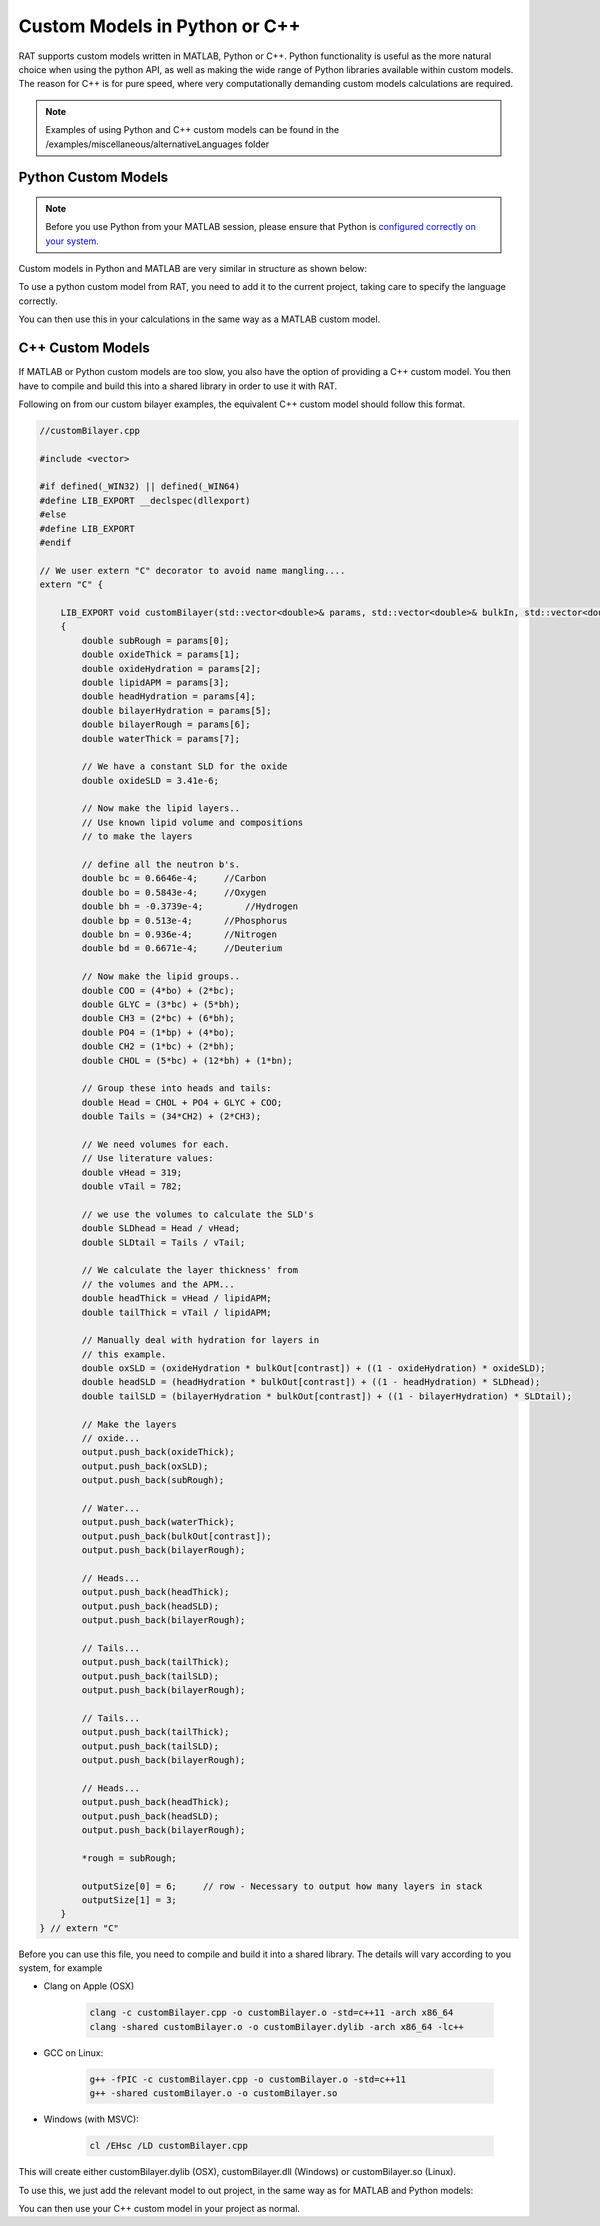 .. _customLanguages:

==============================
Custom Models in Python or C++
==============================

RAT supports custom models written in MATLAB, Python or C++.
Python functionality is useful as the more natural choice when using the python API, as well as making the wide range of Python libraries available within custom models.
The reason for C++ is for pure speed, where very computationally demanding custom models calculations are required.

.. note::
    Examples of using Python and C++ custom models can be found in the /examples/miscellaneous/alternativeLanguages folder

********************
Python Custom Models
********************
.. note::
    Before you use Python from your MATLAB session, please ensure that Python is `configured correctly on your system. <https://uk.mathworks.com/help/matlab/matlab_external/create-object-from-python-class.html>`_


Custom models in Python and MATLAB are very similar in structure as shown below:

.. tab-set-code::
    .. code-block:: MATLAB

        % customBilayer.m
        function [output,sub_rough] = customBilayer(params,bulk_in,bulk_out,contrast)

            sub_rough = params(1);
            oxide_thick = params(2);
            oxide_hydration = params(3);
            lipidAPM = params(4);
            headHydration = params(5);
            bilayerHydration = params(6);
            bilayerRough = params(7);
            waterThick = params(8);


            % We have a constant SLD for the oxide..
            oxide_SLD = 3.41e-6;

            % Now make the lipid layers..
            % Use known lipid volume and compositions
            % to make the layers

            % define all the neutron b's.
            bc = 0.6646e-4;     %Carbon
            bo = 0.5843e-4;     %Oxygen
            bh = -0.3739e-4;	%Hydrogen
            bp = 0.513e-4;      %Phosphorus
            bn = 0.936e-4;      %Nitrogen
            bd = 0.6671e-4;     %Deuterium

            % Now make the lipid groups..
            COO = (4*bo) + (2*bc);
            GLYC = (3*bc) + (5*bh);
            CH3 = (2*bc) + (6*bh);
            PO4 = (1*bp) + (4*bo);
            CH2 = (1*bc) + (2*bh);
            CHOL = (5*bc) + (12*bh) + (1*bn);

            % Group these into heads and tails:
            Head = CHOL + PO4 + GLYC + COO;
            Tails = (34*CH2) + (2*CH3);

            % We need volumes for each.
            % Use literature values:
            vHead = 319;
            vTail = 782;

            % we use the volumes to calculate the SLD's
            SLDhead = Head / vHead;
            SLDtail = Tails / vTail;

            % We calculate the layer thickness' from
            % the volumes and the APM...
            headThick = vHead / lipidAPM;
            tailThick = vTail / lipidAPM;

            % Manually deal with hydration for layers in
            % this example.
            oxSLD = (oxide_hydration * bulk_out(contrast)) + ((1 - oxide_hydration) * oxide_SLD);
            headSLD = (headHydration * bulk_out(contrast)) + ((1 - headHydration) * SLDhead);
            tailSLD = (bilayerHydration * bulk_out(contrast)) + ((1 - bilayerHydration) * SLDtail);

            % Make the layers
            oxide = [oxide_thick oxSLD sub_rough];
            water = [waterThick bulk_out(contrast) bilayerRough];
            head = [headThick headSLD bilayerRough];
            tail = [tailThick tailSLD bilayerRough];

            output = [oxide ; water ; head ; tail ; tail ; head];
        end

    .. code-block:: Python

        # customBilayer.py
        import numpy as np

        def customBilayer(params, bulk_in, bulk_out, contrast):
            params = np.array(params)
            bulk_in = np.array(bulk_in)
            bulk_out = np.array(bulk_out)

            sub_rough = params[0]
            oxide_thick = params[1]
            oxide_hydration = params[2]
            lipidAPM = params[3]
            headHydration = params[4]
            bilayerHydration = params[5]
            bilayerRough = params[6]
            waterThick = params[7]

            # We have a constant SLD for the oxide..
            oxide_SLD = 3.41e-6

            # Now make the lipid layers..
            # Use known lipid volume and compositions
            # to make the layers

            # define all the neutron b's.
            bc = 0.6646e-4     # Carbon
            bo = 0.5843e-4     # Oxygen
            bh = -0.3739e-4    # Hydrogen
            bp = 0.513e-4      # Phosphorus
            bn = 0.936e-4      # Nitrogen
            bd = 0.6671e-4     # Deuterium

            # Now make the lipid groups..
            COO = (4*bo) + (2*bc)
            GLYC = (3*bc) + (5*bh)
            CH3 = (2*bc) + (6*bh)
            PO4 = (1*bp) + (4*bo)
            CH2 = (1*bc) + (2*bh)
            CHOL = (5*bc) + (12*bh) + (1*bn)

            # Group these into heads and tails:
            Head = CHOL + PO4 + GLYC + COO
            Tails = (34*CH2) + (2*CH3)

            # We need volumes for each.
            # Use literature values:
            vHead = 319
            vTail = 782

            # we use the volumes to calculate the SLD's
            SLDhead = Head / vHead
            SLDtail = Tails / vTail

            # We calculate the layer thickness' from
            # the volumes and the APM...
            headThick = vHead / lipidAPM
            tailThick = vTail / lipidAPM

            # Manually deal with hydration for layers in
            # this example.
            oxSLD = (oxide_hydration * bulk_out[contrast]) + ((1 - oxide_hydration) * oxide_SLD)
            headSLD = (headHydration * bulk_out[contrast]) + ((1 - headHydration) * SLDhead)
            tailSLD = (bilayerHydration * bulk_out[contrast]) + ((1 - bilayerHydration) * SLDtail)

            # Make the layers
            oxide = [oxide_thick, oxSLD, sub_rough]
            water = [waterThick, bulk_out[contrast], bilayerRough]
            head = [headThick, headSLD, bilayerRough]
            tail = [tailThick, tailSLD, bilayerRough]

            output = np.array([oxide, water, head, tail, tail, head])

            return output, sub_rough

To use a python custom model from RAT, you need to add it to the current project, taking care to specify the language correctly.

.. tab-set-code::
    .. code-block:: MATLAB

        problem.addCustomFile('myModel', 'customBilayer.py', 'python', pwd);

    .. code-block:: Python

        problem.custom_files.append(name='myModel', filename='customBilayer.py', language='python')

You can then use this in your calculations in the same way as a MATLAB custom model.

*****************
C++ Custom Models
*****************
If MATLAB or Python custom models are too slow, you also have the option of providing a C++ custom model. You then have to compile and build this into a shared library in order to use it with RAT.

Following on from our custom bilayer examples, the equivalent C++ custom model should follow this format.

.. code-block:: C++

    //customBilayer.cpp

    #include <vector>

    #if defined(_WIN32) || defined(_WIN64)
    #define LIB_EXPORT __declspec(dllexport)
    #else
    #define LIB_EXPORT
    #endif

    // We user extern "C" decorator to avoid name mangling....
    extern "C" {

        LIB_EXPORT void customBilayer(std::vector<double>& params, std::vector<double>& bulkIn, std::vector<double>& bulkOut, int contrast, std::vector<double>& output, double* outputSize, double* rough)
        {
            double subRough = params[0];
            double oxideThick = params[1];
            double oxideHydration = params[2];
            double lipidAPM = params[3];
            double headHydration = params[4];
            double bilayerHydration = params[5];
            double bilayerRough = params[6];
            double waterThick = params[7];

            // We have a constant SLD for the oxide
            double oxideSLD = 3.41e-6;

            // Now make the lipid layers..
            // Use known lipid volume and compositions
            // to make the layers

            // define all the neutron b's.
            double bc = 0.6646e-4;     //Carbon
            double bo = 0.5843e-4;     //Oxygen
            double bh = -0.3739e-4;	   //Hydrogen
            double bp = 0.513e-4;      //Phosphorus
            double bn = 0.936e-4;      //Nitrogen
            double bd = 0.6671e-4;     //Deuterium

            // Now make the lipid groups..
            double COO = (4*bo) + (2*bc);
            double GLYC = (3*bc) + (5*bh);
            double CH3 = (2*bc) + (6*bh);
            double PO4 = (1*bp) + (4*bo);
            double CH2 = (1*bc) + (2*bh);
            double CHOL = (5*bc) + (12*bh) + (1*bn);

            // Group these into heads and tails:
            double Head = CHOL + PO4 + GLYC + COO;
            double Tails = (34*CH2) + (2*CH3);

            // We need volumes for each.
            // Use literature values:
            double vHead = 319;
            double vTail = 782;

            // we use the volumes to calculate the SLD's
            double SLDhead = Head / vHead;
            double SLDtail = Tails / vTail;

            // We calculate the layer thickness' from
            // the volumes and the APM...
            double headThick = vHead / lipidAPM;
            double tailThick = vTail / lipidAPM;

            // Manually deal with hydration for layers in
            // this example.
            double oxSLD = (oxideHydration * bulkOut[contrast]) + ((1 - oxideHydration) * oxideSLD);
            double headSLD = (headHydration * bulkOut[contrast]) + ((1 - headHydration) * SLDhead);
            double tailSLD = (bilayerHydration * bulkOut[contrast]) + ((1 - bilayerHydration) * SLDtail);

            // Make the layers
            // oxide...
            output.push_back(oxideThick);
            output.push_back(oxSLD);
            output.push_back(subRough);

            // Water...
            output.push_back(waterThick);
            output.push_back(bulkOut[contrast]);
            output.push_back(bilayerRough);

            // Heads...
            output.push_back(headThick);
            output.push_back(headSLD);
            output.push_back(bilayerRough);

            // Tails...
            output.push_back(tailThick);
            output.push_back(tailSLD);
            output.push_back(bilayerRough);

            // Tails...
            output.push_back(tailThick);
            output.push_back(tailSLD);
            output.push_back(bilayerRough);

            // Heads...
            output.push_back(headThick);
            output.push_back(headSLD);
            output.push_back(bilayerRough);

            *rough = subRough;

            outputSize[0] = 6;     // row - Necessary to output how many layers in stack
            outputSize[1] = 3;
        }
    } // extern "C"


Before you can use this file, you need to compile and build it into a shared library. The details will vary according to you system, for example

* Clang on Apple (OSX)

    .. code-block:: console

        clang -c customBilayer.cpp -o customBilayer.o -std=c++11 -arch x86_64
        clang -shared customBilayer.o -o customBilayer.dylib -arch x86_64 -lc++

* GCC on Linux:

    .. code-block:: console

        g++ -fPIC -c customBilayer.cpp -o customBilayer.o -std=c++11
        g++ -shared customBilayer.o -o customBilayer.so

* Windows (with MSVC):

    .. code-block:: console
        
        cl /EHsc /LD customBilayer.cpp

This will create either customBilayer.dylib (OSX), customBilayer.dll (Windows) or customBilayer.so (Linux).

To use this, we just add the relevant model to out project, in the same way as for MATLAB and Python models:

.. tab-set-code::
    .. code-block:: MATLAB

        problem.addCustomFile('DSPC Model', 'customBilayer.dylib', 'cpp', pwd);
    
    .. code-block:: Python

        problem.custom_files.append(name='DSPC Model', filename='customBilayer.dylib', language='cpp')

You can then use your C++ custom model in your project as normal.
